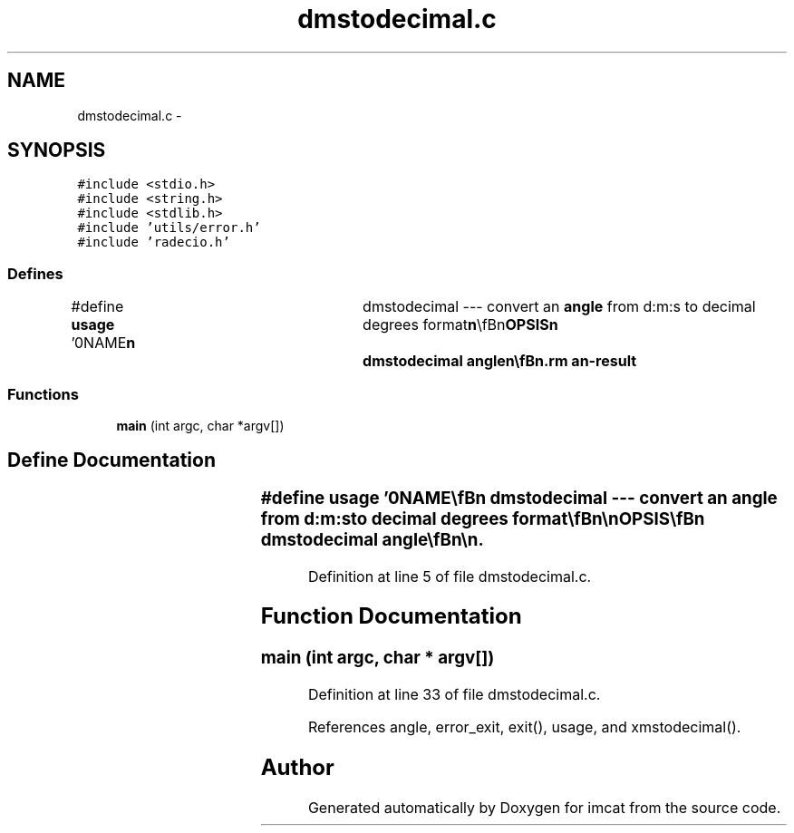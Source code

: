 .TH "dmstodecimal.c" 3 "23 Dec 2003" "imcat" \" -*- nroff -*-
.ad l
.nh
.SH NAME
dmstodecimal.c \- 
.SH SYNOPSIS
.br
.PP
\fC#include <stdio.h>\fP
.br
\fC#include <string.h>\fP
.br
\fC#include <stdlib.h>\fP
.br
\fC#include 'utils/error.h'\fP
.br
\fC#include 'radecio.h'\fP
.br

.SS "Defines"

.in +1c
.ti -1c
.RI "#define \fBusage\fP   '\\n\\NAME\\\fBn\fP\\	dmstodecimal --- convert an \fBangle\fP from d:m:s to decimal degrees format\\\fBn\fP\\\\\fBn\fP\\SYNOPSIS\\\fBn\fP\\	dmstodecimal \fBangle\fP\\\fBn\fP\\\\\fBn\fP\\DESCRIPTION\\\fBn\fP\\	dmstodecimal takes \fBa\fP string as argument; decipers it\\\fBn\fP\\	using \\'%%d:%%d:%%lf\\' format specification to \fBd\fP, \fBm\fP, s;\\\fBn\fP\\	checks that \fBm\fP, s lie in range 0-60 and writes the \\\fBn\fP\\	\fBangle\fP\\\fBn\fP\\		theta = (sign(\fBd\fP)) * (fabs(\fBd\fP) + \fBm\fP / 60.0 + s / 3600.0)\\\fBn\fP\\	to standard output.\\\fBn\fP\\\\\fBn\fP\\AUTHOR\\\fBn\fP\\	Nick Kaiser	kaiser@hawaii.edu\\\fBn\fP\\\\\fBn\fP\\\fBn\fP'"
.br
.in -1c
.SS "Functions"

.in +1c
.ti -1c
.RI "\fBmain\fP (int argc, char *argv[])"
.br
.in -1c
.SH "Define Documentation"
.PP 
.SS "#define \fBusage\fP   '\\n\\NAME\\\fBn\fP\\	dmstodecimal --- convert an \fBangle\fP from d:m:s to decimal degrees format\\\fBn\fP\\\\\fBn\fP\\SYNOPSIS\\\fBn\fP\\	dmstodecimal \fBangle\fP\\\fBn\fP\\\\\fBn\fP\\DESCRIPTION\\\fBn\fP\\	dmstodecimal takes \fBa\fP string as argument; decipers it\\\fBn\fP\\	using \\'%%d:%%d:%%lf\\' format specification to \fBd\fP, \fBm\fP, s;\\\fBn\fP\\	checks that \fBm\fP, s lie in range 0-60 and writes the \\\fBn\fP\\	\fBangle\fP\\\fBn\fP\\		theta = (sign(\fBd\fP)) * (fabs(\fBd\fP) + \fBm\fP / 60.0 + s / 3600.0)\\\fBn\fP\\	to standard output.\\\fBn\fP\\\\\fBn\fP\\AUTHOR\\\fBn\fP\\	Nick Kaiser	kaiser@hawaii.edu\\\fBn\fP\\\\\fBn\fP\\\fBn\fP'"
.PP
Definition at line 5 of file dmstodecimal.c.
.SH "Function Documentation"
.PP 
.SS "main (int argc, char * argv[])"
.PP
Definition at line 33 of file dmstodecimal.c.
.PP
References angle, error_exit, exit(), usage, and xmstodecimal().
.SH "Author"
.PP 
Generated automatically by Doxygen for imcat from the source code.
